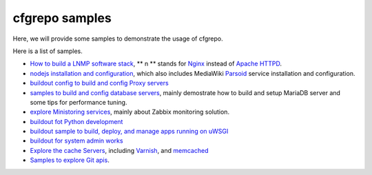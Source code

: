 cfgrepo samples
===============

Here, we will provide some samples to demonstrate the usage of 
cfgrepo.

Here is a list of samples.

- `How to build a LNMP software stack <lnmp/README.rst>`_, 
  ** n ** stands for Nginx_ instead of `Apache HTTPD`_.
- `nodejs installation and configuration <nodejs/README.rst>`_,
  which also includes MediaWiki Parsoid_ service 
  installation and configuration.
- `buildout config to build and config Proxy servers 
  <proxy/README.rst>`_
- `samples to build and config database servers <db/README.rst>`_,
  mainly demostrate how to build and setup MariaDB server 
  and some tips for performance tuning.
- `explore Ministoring services <monitor/README.rst>`_,
  mainly about Zabbix monitoring solution.
- `buildout fot Python development <python/README.rst>`_
- `buildout sample to build, deploy, and manage apps running
  on uWSGI <uwsgi/README.rst>`_
- `buildout for system admin works <sysadmin/README.rst>`_
- `Explore the cache Servers <cache/README.rst>`_, including
  Varnish_, and memcached_
- `Samples to explore Git apis <git/README.rst>`_.

.. _Parsoid: http://www.mediawiki.org/wiki/Parsoid
.. _Nginx: http://nginx.org/
.. _Apache HTTPD: http://httpd.apache.org/
.. _memcached: http://memcached.org/
.. _Varnish: https://www.varnish-cache.org/
.. _Zabbix: http://zabbix.com

